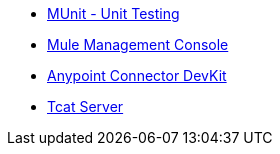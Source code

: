 // Master TOC

//* link:mule-user-guide[Mule User Guide]
* link:munit[MUnit - Unit Testing]
* link:mule-management-console[Mule Management Console]
* link:anypoint-connector-devkit[Anypoint Connector DevKit]
* link:tcat-server[Tcat Server]
+
//* link:anypoint-studio[Anypoint Studio]
+
//* link:anypoint-b2b[Anypoint B2B]
+
//* link:getting-started[Anypoint Platform Overview]
//* link:eu-control-plane[EU Control Plane]
//* link:anypoint-exchange[Anypoint Exchange]
//* link:design-center[Anypoint Design Center]
//* link:api-manager[API Manager]
//* link:runtime-manager[Runtime Manager]
//* link:https://docs.mulesoft.com/access-management/[Access Management]
+
//* link:anypoint-data-gateway[Anypoint Data Gateway]
//* link:anypoint-mq[Anypoint MQ]
//* link:object-store[Anypoint Object Store v2]
//* link:anypoint-private-cloud[Anypoint Platform Private Cloud Edition]
//* link:anypoint-platform-pcf[Anypoint Platform for Pivotal Cloud Foundry]
//* link:apikit[APIkit]
//* link:healthcare-toolkit[Healthcare Toolkit]
+
//* link:release-notes[Release Notes]
